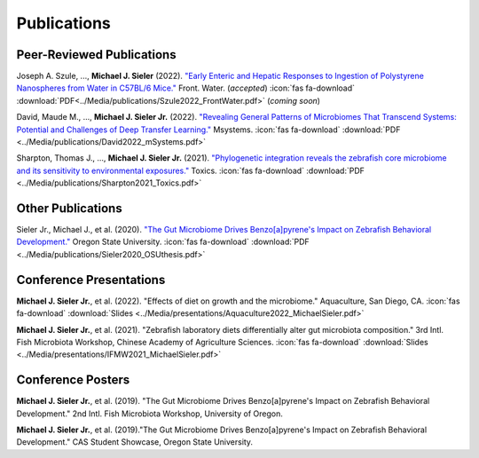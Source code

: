 Publications
============

Peer-Reviewed Publications
--------------------------

Joseph A. Szule, ..., **Michael J. Sieler** (2022). `"Early Enteric and Hepatic Responses to Ingestion of Polystyrene Nanospheres from Water in C57BL/6 Mice." <https://bit.ly/3OyI7oi>`_ Front. Water. (*accepted*)  :icon:`fas fa-download` :download:`PDF<../Media/publications/Szule2022_FrontWater.pdf>` (*coming soon*)

David, Maude M., ..., **Michael J. Sieler Jr.** (2022). `"Revealing General Patterns of Microbiomes That Transcend Systems: Potential and Challenges of Deep Transfer Learning." <https://bit.ly/3IXaefQ>`_ Msystems.  :icon:`fas fa-download` :download:`PDF <../Media/publications/David2022_mSystems.pdf>`

Sharpton, Thomas J., ..., **Michael J. Sieler Jr.** (2021). `"Phylogenetic integration reveals the zebrafish core microbiome and its sensitivity to environmental exposures." <https://bit.ly/3BaF7LX>`_ Toxics.  :icon:`fas fa-download` :download:`PDF <../Media/publications/Sharpton2021_Toxics.pdf>`


Other Publications
------------------

Sieler Jr., Michael J., et al. (2020). `"The Gut Microbiome Drives Benzo[a]pyrene's Impact on Zebrafish Behavioral Development." <https://bit.ly/3v3VndE>`_ Oregon State University.  :icon:`fas fa-download` :download:`PDF <../Media/publications/Sieler2020_OSUthesis.pdf>`


Conference Presentations
------------------------

**Michael J. Sieler Jr.**, et al. (2022). "Effects of diet on growth and the microbiome." Aquaculture, San Diego, CA.  :icon:`fas fa-download` :download:`Slides <../Media/presentations/Aquaculture2022_MichaelSieler.pdf>`

**Michael J. Sieler Jr.**, et al. (2021). "Zebrafish laboratory diets differentially alter gut microbiota composition." 3rd Intl. Fish Microbiota Workshop, Chinese Academy of Agriculture Sciences.  :icon:`fas fa-download` :download:`Slides <../Media/presentations/IFMW2021_MichaelSieler.pdf>`


Conference Posters
------------------

**Michael J. Sieler Jr.**, et al. (2019). "The Gut Microbiome Drives Benzo[a]pyrene's Impact on Zebrafish Behavioral Development." 2nd Intl. Fish Microbiota Workshop, University of Oregon.

**Michael J. Sieler Jr.**, et al. (2019)."The Gut Microbiome Drives Benzo[a]pyrene's Impact on Zebrafish Behavioral Development." CAS Student Showcase, Oregon State University.
